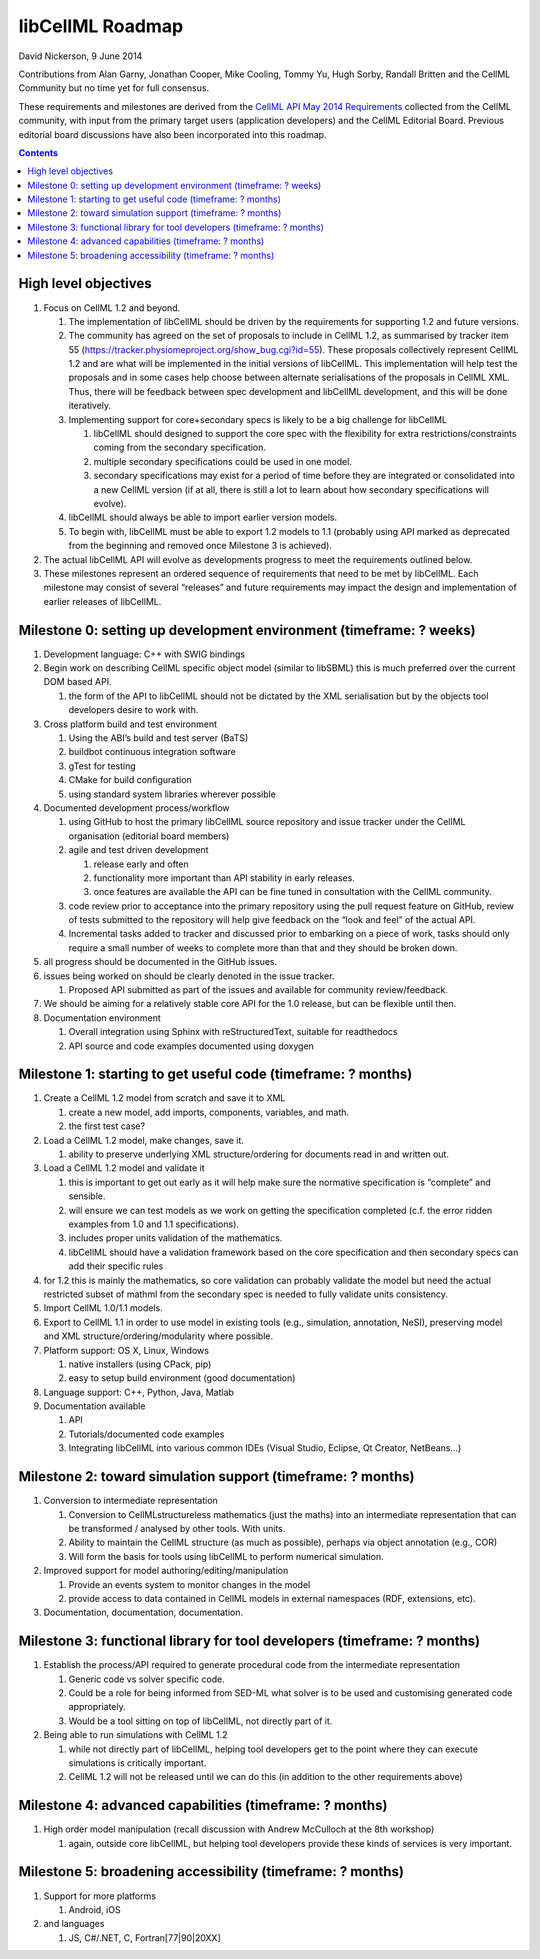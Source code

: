 .. _libcellmlRoadmap:

libCellML Roadmap
=================

David Nickerson, 9 June 2014

Contributions from Alan Garny, Jonathan Cooper, Mike Cooling, Tommy Yu, Hugh Sorby, Randall Britten and the CellML Community but no time yet for full consensus.

These requirements and milestones are derived from the `CellML API May 2014 Requirements <https://docs.google.com/document/d/1qMpltGGk19RgFAgkgnG8xZVKyI0Q-ZatcxV7VB_ccKc/edit>`_
collected from the CellML community, with input from the primary target users (application
developers) and the CellML Editorial Board. Previous editorial board discussions have also been
incorporated into this roadmap.

.. contents::

High level objectives
---------------------

#. Focus on CellML 1.2 and beyond.

   #. The implementation of libCellML should be driven by the requirements for supporting 1.2 and future versions.
   #. The community has agreed on the set of proposals to include in CellML 1.2, as summarised by tracker item 55 (https://tracker.physiomeproject.org/show_bug.cgi?id=55). These proposals collectively represent CellML 1.2 and are what will be implemented in the initial versions of libCellML. 
      This implementation will help test the proposals and in some cases help choose between alternate serialisations of the proposals in CellML XML.
      Thus, there will be feedback between spec development and libCellML development, and this will be done iteratively.
   #. Implementing support for core+secondary specs is likely to be a big challenge for libCellML
      
      #. libCellML should designed to support the core spec with the flexibility for extra restrictions/constraints coming from the secondary specification.
      #. multiple secondary specifications could be used in one model.
      #. secondary specifications may exist for a period of time before they are integrated or consolidated into a new CellML version (if at all, there is still a lot to learn about how secondary specifications will evolve).

   #. libCellML should always be able to import earlier version models.
   #. To begin with, libCellML must be able to export 1.2 models to 1.1 (probably using API marked as deprecated from the beginning and removed once Milestone 3 is achieved).

#. The actual libCellML API will evolve as developments progress to meet the requirements outlined below.
#. These milestones represent an ordered sequence of requirements that need to be met by libCellML. Each milestone may consist of several “releases” and future requirements may impact the design and implementation of earlier releases of libCellML.

Milestone 0: setting up development environment (timeframe: ? weeks)
--------------------------------------------------------------------

#. Development language: C++ with SWIG bindings
#. Begin work on describing CellML specific object model (similar to libSBML) this is much preferred over the current DOM based API.
   
   #. the form of the API to libCellML should not be dictated by the XML serialisation but by the objects tool developers desire to work with.

#. Cross platform build and test environment

   #. Using the ABI’s build and test server (BaTS)
   #. buildbot continuous integration software
   #. gTest for testing
   #. CMake for build configuration
   #. using standard system libraries wherever possible

#. Documented development process/workflow
   
   #. using GitHub to host the primary libCellML source repository and issue tracker under the CellML organisation (editorial board members)
   #. agile and test driven development
      
      #. release early and often
      #. functionality more important than API stability in early releases.
      #. once features are available the API can be fine tuned in consultation with the CellML community.

   #. code review prior to acceptance into the primary repository using the pull request feature on GitHub, review of tests submitted to the repository will help give feedback on the “look and feel” of the actual API.
   #. Incremental tasks added to tracker and discussed prior to embarking on a piece of work, tasks should only require a small number of weeks to complete more than that and they should be broken down.

#. all progress should be documented in the GitHub issues.
#. issues being worked on should be clearly denoted in the issue tracker.
   
   #. Proposed API submitted as part of the issues and available for community review/feedback.

#. We should be aiming for a relatively stable core API for the 1.0 release, but can be flexible until then.
#. Documentation environment
   
   #. Overall integration using Sphinx with reStructuredText, suitable for readthedocs
   #. API source and code examples documented using doxygen

Milestone 1: starting to get useful code (timeframe: ? months)
--------------------------------------------------------------

#. Create a CellML 1.2 model from scratch and save it to XML
   
   #. create a new model, add imports, components, variables, and math.
   #. the first test case?
   
#. Load a CellML 1.2 model, make changes, save it.
   
   #. ability to preserve underlying XML structure/ordering for documents read in and written out.

#. Load a CellML 1.2 model and validate it
   
   #. this is important to get out early as it will help make sure the normative specification is “complete” and sensible.
   #. will ensure we can test models as we work on getting the specification completed (c.f. the error ridden examples from 1.0 and 1.1 specifications).
   #. includes proper units validation of the mathematics.
   #. libCellML should have a validation framework based on the core specification and then secondary specs can add their specific rules

#. for 1.2 this is mainly the mathematics, so core validation can probably validate the model but need the actual restricted subset of mathml from the secondary spec is needed to fully validate units consistency.
#. Import CellML 1.0/1.1 models.
#. Export to CellML 1.1 in order to use model in existing tools (e.g., simulation, annotation, NeSI), preserving model and XML structure/ordering/modularity where possible.
#. Platform support: OS X, Linux, Windows
   
   #. native installers (using CPack, pip)
   #. easy to setup build environment (good documentation)

#. Language support: C++, Python, Java, Matlab
#. Documentation available
   
   #. API
   #. Tutorials/documented code examples
   #. Integrating libCellML into various common IDEs (Visual Studio, Eclipse, Qt Creator, NetBeans…)
   
Milestone 2: toward simulation support (timeframe: ? months)
------------------------------------------------------------

#. Conversion to intermediate representation
   
   #. Conversion to CellMLstructureless mathematics (just the maths) into an intermediate representation that can be transformed / analysed by other tools. With units.
   #. Ability to maintain the CellML structure (as much as possible), perhaps via object annotation (e.g., COR)
   #. Will form the basis for tools using libCellML to perform numerical simulation.
   
#. Improved support for model authoring/editing/manipulation
   
   #. Provide an events system to monitor changes in the model
   #. provide access to data contained in CellML models in external namespaces (RDF, extensions, etc).

#. Documentation, documentation, documentation.

Milestone 3: functional library for tool developers (timeframe: ? months)
-------------------------------------------------------------------------

#. Establish the process/API required to generate procedural code from the intermediate representation

   #. Generic code vs solver specific code.
   #. Could be a role for being informed from SED-ML what solver is to be used and customising generated code appropriately.
   #. Would be a tool sitting on top of libCellML, not directly part of it.

#. Being able to run simulations with CellML 1.2

   #. while not directly part of libCellML, helping tool developers get to the point where they can execute simulations is critically important.
   #. CellML 1.2 will not be released until we can do this (in addition to the other requirements above)

Milestone 4: advanced capabilities (timeframe: ? months)
--------------------------------------------------------

#. High order model manipulation (recall discussion with Andrew McCulloch at the 8th workshop)
   
   #. again, outside core libCellML, but helping tool developers provide these kinds of services is very important.

Milestone 5: broadening accessibility (timeframe: ? months)
-----------------------------------------------------------

#. Support for more platforms

   #. Android, iOS

#. and languages
   
   #. JS, C#/.NET, C, Fortran[77|90|20XX]

